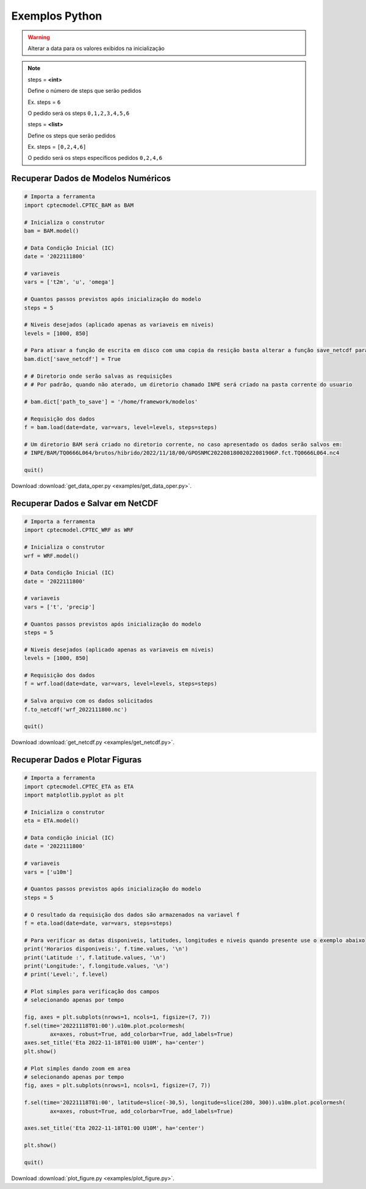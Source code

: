 Exemplos Python
===============

.. warning::
  Alterar a data para os valores exibidos na inicialização
  
.. note::

  steps = **<int>**
  
  Define o número de steps que serão pedidos
  
  Ex. steps = ``6``
  
  O pedido será os steps ``0,1,2,3,4,5,6``
  
  steps = **<list>**
  
  Define os steps que serão pedidos
  
  Ex. steps =  ``[0,2,4,6]``
  
  O pedido será os steps específicos pedidos ``0,2,4,6``
  

Recuperar Dados de Modelos Numéricos
------------------------------------
.. code-block:: console

  # Importa a ferramenta
  import cptecmodel.CPTEC_BAM as BAM
  
  # Inicializa o construtor
  bam = BAM.model()

  # Data Condição Inicial (IC)
  date = '2022111800'

  # variaveis
  vars = ['t2m', 'u', 'omega']

  # Quantos passos previstos após inicialização do modelo
  steps = 5

  # Niveis desejados (aplicado apenas as variaveis em niveis)
  levels = [1000, 850]

  # Para ativar a função de escrita em disco com uma copia da resição basta alterar a função save_netcdf para True
  bam.dict['save_netcdf'] = True

  # # Diretorio onde serão salvas as requisições
  # # Por padrão, quando não aterado, um diretorio chamado INPE será criado na pasta corrente do usuario

  # bam.dict['path_to_save'] = '/home/framework/modelos'

  # Requisição dos dados
  f = bam.load(date=date, var=vars, level=levels, steps=steps)

  # Um diretorio BAM será criado no diretorio corrente, no caso apresentado os dados serão salvos em:
  # INPE/BAM/TQ0666L064/brutos/hibrido/2022/11/18/00/GPOSNMC20220818002022081906P.fct.TQ0666L064.nc4

  quit()

Download :download:`get_data_oper.py <examples/get_data_oper.py>`.

Recuperar Dados e Salvar em NetCDF
-----------------------------------
.. code-block:: console

  # Importa a ferramenta
  import cptecmodel.CPTEC_WRF as WRF

  # Inicializa o construtor
  wrf = WRF.model()

  # Data Condição Inicial (IC)
  date = '2022111800'

  # variaveis
  vars = ['t', 'precip']

  # Quantos passos previstos após inicialização do modelo
  steps = 5

  # Niveis desejados (aplicado apenas as variaveis em niveis)
  levels = [1000, 850]

  # Requisição dos dados
  f = wrf.load(date=date, var=vars, level=levels, steps=steps)

  # Salva arquivo com os dados solicitados
  f.to_netcdf('wrf_2022111800.nc')

  quit()

Download :download:`get_netcdf.py <examples/get_netcdf.py>`.

Recuperar Dados e Plotar Figuras
---------------------------------
.. code-block:: console

  # Importa a ferramenta
  import cptecmodel.CPTEC_ETA as ETA
  import matplotlib.pyplot as plt

  # Inicializa o construtor
  eta = ETA.model()

  # Data condição inicial (IC)
  date = '2022111800'

  # variaveis
  vars = ['u10m']

  # Quantos passos previstos após inicialização do modelo
  steps = 5

  # O resultado da requisição dos dados são armazenados na variavel f
  f = eta.load(date=date, var=vars, steps=steps)

  # Para verificar as datas disponiveis, latitudes, longitudes e niveis quando presente use o exemplo abaixo
  print('Horarios disponiveis:', f.time.values, '\n')
  print('Latitude :', f.latitude.values, '\n')
  print('Longitude:', f.longitude.values, '\n')
  # print('Level:', f.level)

  # Plot simples para verificação dos campos
  # selecionando apenas por tempo

  fig, axes = plt.subplots(nrows=1, ncols=1, figsize=(7, 7))
  f.sel(time='20221118T01:00').u10m.plot.pcolormesh(
          ax=axes, robust=True, add_colorbar=True, add_labels=True)
  axes.set_title('Eta 2022-11-18T01:00 U10M', ha='center')
  plt.show()

  # Plot simples dando zoom em area
  # selecionando apenas por tempo
  fig, axes = plt.subplots(nrows=1, ncols=1, figsize=(7, 7))

  f.sel(time='20221118T01:00', latitude=slice(-30,5), longitude=slice(280, 300)).u10m.plot.pcolormesh(
          ax=axes, robust=True, add_colorbar=True, add_labels=True)

  axes.set_title('Eta 2022-11-18T01:00 U10M', ha='center')

  plt.show()

  quit()


Download :download:`plot_figure.py <examples/plot_figure.py>`.
